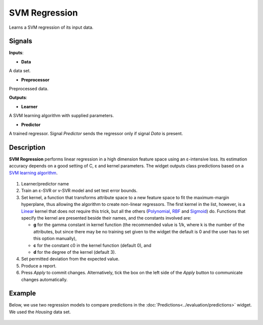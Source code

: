 SVM Regression
==============

.. figure:: icons/svm-regression.png

Learns a SVM regression of its input data.

Signals
-------

**Inputs**:

-  **Data**

A data set.

-  **Preprocessor**

Preprocessed data.

**Outputs**:

-  **Learner**

A SVM learning algorithm with supplied parameters.

-  **Predictor**

A trained regressor. Signal *Predictor* sends the regressor only if signal
*Data* is present.

Description
-----------

**SVM Regression** performs linear regression in a high dimension
feature space using an ε-intensive loss. Its estimation accuracy depends
on a good setting of C, ε and kernel parameters. The widget outputs
class predictions based on a `SVM learning
algorithm <https://en.wikipedia.org/wiki/Support_vector_machine#Regression>`__.

.. figure:: images/svm-regression2-stamped.png

1. Learner/predictor name
2. Train an ε-SVR or v-SVR model and set test error bounds.
3. Set kernel, a function that transforms attribute space to a new
   feature space to fit the maximum-margin hyperplane, thus allowing the
   algorithm to create non-linear regressors. The first kernel in the
   list, however, is a
   `Linear <https://en.wikipedia.org/wiki/Linear_model>`__ kernel that
   does not require this trick, but all the others
   (`Polynomial <https://en.wikipedia.org/wiki/Polynomial_kernel>`__,
   `RBF <https://en.wikipedia.org/wiki/Radial_basis_function_kernel>`__
   and
   `Sigmoid <http://crsouza.com/2010/03/kernel-functions-for-machine-learning-applications/#sigmoid>`__)
   do. 
   Functions that specify the kernel are presented beside their
   names, and the constants involved are:

   -  **g** for the gamma constant in kernel function (the recommended
      value is 1/k, where k is the number of the attributes, but since
      there may be no training set given to the widget the default is 0
      and the user has to set this option manually),
   -  **c** for the constant c0 in the kernel function (default 0), and
   -  **d** for the degree of the kernel (default 3).

4. Set permitted deviation from the expected value.
5. Produce a report. 
6. Press *Apply* to commit changes. Alternatively, tick the box on the left side of the *Apply* button to communicate changes automatically. 

Example
-------

Below, we use two regression models to compare predictions in the
:doc:`Predictions<../evaluation/predictions>` widget. We used the *Housing* data set. 

.. figure:: images/svm-regression-example1.png

